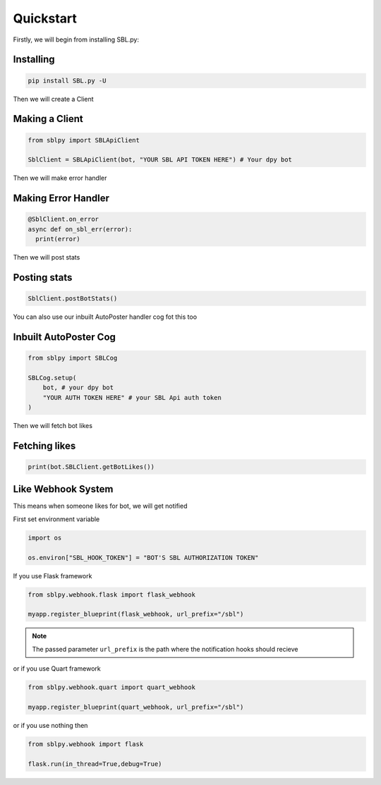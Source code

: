 Quickstart
==========


Firstly, we will begin from installing SBL.py:

Installing
-----------

.. code-block:: sh

    pip install SBL.py -U


Then we will create a Client

Making a Client
----------------

.. code-block:: python3

    from sblpy import SBLApiClient

    SblClient = SBLApiClient(bot, "YOUR SBL API TOKEN HERE") # Your dpy bot

Then we will make error handler

Making Error Handler
--------------------

.. code-block:: python3

    @SblClient.on_error
    async def on_sbl_err(error):
      print(error)

Then we will post stats

Posting stats
---------------

.. code-block:: python3

    SblClient.postBotStats()

You can also use our inbuilt AutoPoster handler cog fot this too

Inbuilt AutoPoster Cog
------------------------

.. code-block:: python3

    from sblpy import SBLCog

    SBLCog.setup(
        bot, # your dpy bot
        "YOUR AUTH TOKEN HERE" # your SBL Api auth token
    )

Then we will fetch bot likes

Fetching likes
---------------

.. code-block:: python3

    print(bot.SBLClient.getBotLikes())


Like Webhook System
--------------------

This means when someone likes for bot, we will get notified

First set environment variable

.. code-block:: python3

    import os

    os.environ["SBL_HOOK_TOKEN"] = "BOT'S SBL AUTHORIZATION TOKEN"

If you use Flask framework

.. code-block:: python3

    from sblpy.webhook.flask import flask_webhook

    myapp.register_blueprint(flask_webhook, url_prefix="/sbl")

.. note::
   The passed parameter ``url_prefix`` is the path where the notification hooks should recieve

or if you use Quart framework

.. code-block:: python3

    from sblpy.webhook.quart import quart_webhook

    myapp.register_blueprint(quart_webhook, url_prefix="/sbl")

or if you use nothing then

.. code-block:: python3

    from sblpy.webhook import flask

    flask.run(in_thread=True,debug=True)
